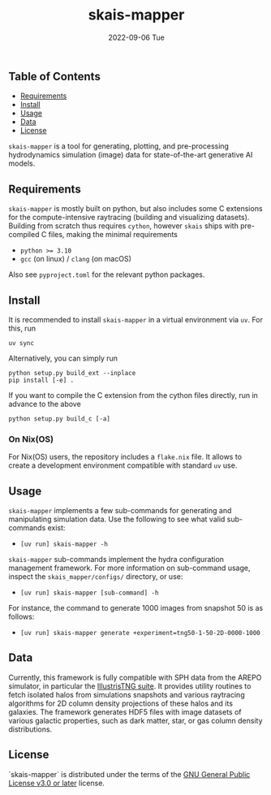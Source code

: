 #+AUTHOR: phdenzel
#+TITLE: skais-mapper
#+DATE: 2022-09-06 Tue
#+OPTIONS: author:nil title:t date:nil timestamp:nil toc:nil num:nil \n:nil

[[https://pypi.org/project/skais-mapper][https://img.shields.io/pypi/v/skais-mapper.svg]]
[[https://pypi.org/project/skais-mapper][https://img.shields.io/pypi/pyversions/skais-mapper.svg]]
[[https://www.gnu.org/licenses/gpl-3.0][https://img.shields.io/badge/License-GPL%20v3-blue.svg]]


** Table of Contents

- [[#requirements][Requirements]]
- [[#install][Install]]
- [[#usage][Usage]]
- [[#data][Data]]
- [[#license][License]]



~skais-mapper~ is a tool for generating, plotting, and pre-processing
hydrodynamics simulation (image) data for state-of-the-art generative
AI models.


** Requirements

~skais-mapper~ is mostly built on python, but also includes some C
extensions for the compute-intensive raytracing (building and
visualizing datasets).  Building from scratch thus requires ~cython~,
however ~skais~ ships with pre-compiled C files, making the minimal
requirements

- ~python >= 3.10~
- ~gcc~ (on linux) / ~clang~ (on macOS)

Also see ~pyproject.toml~ for the relevant python packages.


** Install

It is recommended to install ~skais-mapper~ in a virtual environment via ~uv~. For
this, run

#+begin_src shell
  uv sync
#+end_src

Alternatively, you can simply run

#+begin_src shell
  python setup.py build_ext --inplace
  pip install [-e] .
#+end_src

If you want to compile the C extension from the cython files directly,
run in advance to the above

#+begin_src shell
  python setup.py build_c [-a]
#+end_src 


*** On Nix(OS)

For Nix(OS) users, the repository includes a ~flake.nix~ file. It
allows to create a development environment compatible with standard
~uv~ use.


** Usage

~skais-mapper~ implements a few sub-commands for generating and
manipulating simulation data.  Use the following to see what valid
sub-commands exist:
- ~[uv run] skais-mapper -h~

~skais-mapper~ sub-commands implement the hydra configuration
management framework. For more information on sub-command usage,
inspect the ~skais_mapper/configs/~ directory, or use:
- ~[uv run] skais-mapper [sub-command] -h~

For instance, the command to generate 1000 images from snapshot 50 is
as follows:
- ~[uv run] skais-mapper generate +experiment=tng50-1-50-2D-0000-1000~


** Data

Currently, this framework is fully compatible with SPH data from the
AREPO simulator, in particular the [[https://www.tng-project.org/data/][IllustrisTNG suite]].  It provides
utility routines to fetch isolated halos from simulations snapshots
and various raytracing algorithms for 2D column density projections of
these halos and its galaxies.  The framework generates HDF5 files with
image datasets of various galactic properties, such as dark matter,
star, or gas column density distributions.


** License

`skais-mapper` is distributed under the terms of the [[https://spdx.org/licenses/GPL-3.0-or-later.html][GNU General Public License v3.0 or later]] license.
